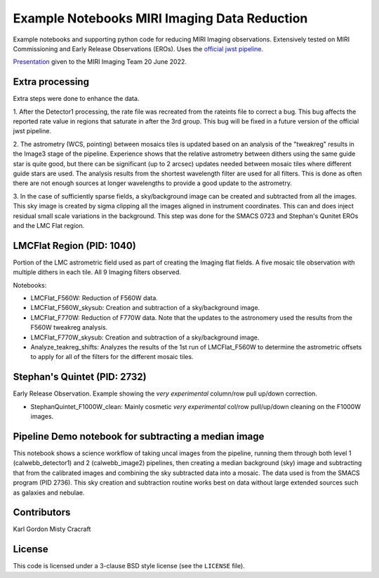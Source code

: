 Example Notebooks MIRI Imaging Data Reduction
=============================================

Example notebooks and supporting python code for reducing MIRI Imaging
observations.  Extensively tested on MIRI Commissioning and Early
Release Observations (EROs).  Uses the
`official jwst pipeline <https://github.com/spacetelescope/jwst>`_.

`Presentation <https://speakerdeck.com/karllark/jwst-miri-imaging-processing-lessons-from-eros>`_
given to the MIRI Imaging Team 20 June 2022.

Extra processing
----------------

Extra steps were done to enhance the data.

1. After the Detector1 processing, the rate file was recreated from the rateints
file to correct a bug.  This bug affects the reported rate value in regions that
saturate in after the 3rd group.  This bug will be fixed in a future version of
the official jwst pipeline.

2. The astrometry (WCS, pointing) between mosaics tiles is updated based on
an analysis of the "tweakreg" results in the Image3 stage of the pipeline.
Experience shows that the relative astrometry between dithers using the same
guide star is quite good, but there can be significant (up to 2 arcsec)
updates needed between mosaic tiles where different guide stars are used.
The analysis results from the shortest wavelength filter are used for all
filters.  This is done as often there are not enough sources at longer
wavelengths to provide a good update to the astrometry.

3. In the case of sufficiently sparse fields, a sky/background image can be
created and subtracted from all the images.  This sky image is created by
sigma clipping all the images aligned in instrument coordinates.  This can
and does inject residual small scale variations in the background.  This
step was done for the SMACS 0723 and Stephan's Qunitet EROs and the LMC Flat
region.

LMCFlat Region (PID: 1040)
--------------------------

Portion of the LMC astrometric field used as part of
creating the Imaging flat fields.  A five mosaic tile observation with multiple
dithers in each tile.  All 9 Imaging filters observed.

Notebooks:

* LMCFlat_F560W: Reduction of F560W data.

* LMCFlat_F560W_skysub: Creation and subtraction of a sky/background image.

* LMCFlat_F770W: Reduction of F770W data.  Note that the updates to the
  astronomery used the results from the F560W tweakreg analysis.

* LMCFlat_F770W_skysub: Creation and subtraction of a sky/background image.

* Analyze_teakreg_shifts: Analyzes the results of the 1st run of LMCFlat_F560W
  to determine the astrometric offsets to apply for all of the filters for
  the different mosaic tiles.

Stephan's Quintet (PID: 2732)
-----------------------------

Early Release Observation.  Example showing the *very experimental*
column/row pull up/down correction.

* StephanQuintet_F1000W_clean: Mainly cosmetic *very experimental*
  col/row pull/up/down cleaning on the F1000W images.

Pipeline Demo notebook for subtracting a median image
--------------------------------
This notebook shows a science workflow of taking uncal images from the pipeline, running them through 
both level 1 (calwebb_detector1) and 2 (calwebb_image2) pipelines, then creating a median background
(sky) image and subtracting that from the calibrated images and combining the sky subtracted data
into a mosaic. The data used is from the SMACS program (PID 2736). This sky creation and 
subtraction routine works best on data without large extended sources such as galaxies and nebulae.

Contributors
------------
Karl Gordon
Misty Cracraft

License
-------

This code is licensed under a 3-clause BSD style license (see the
``LICENSE`` file).
